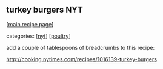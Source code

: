 #+pagetitle: turkey burgers NYT

** turkey burgers NYT

  [[[file:0-recipe-index.org][main recipe page]]]

categories: [[[file:c-nyt.org][nyt]]] [[[file:c-poultry.org][poultry]]]

 add a couple of tablespoons of breadcrumbs to this recipe:

 http://cooking.nytimes.com/recipes/1016139-turkey-burgers
